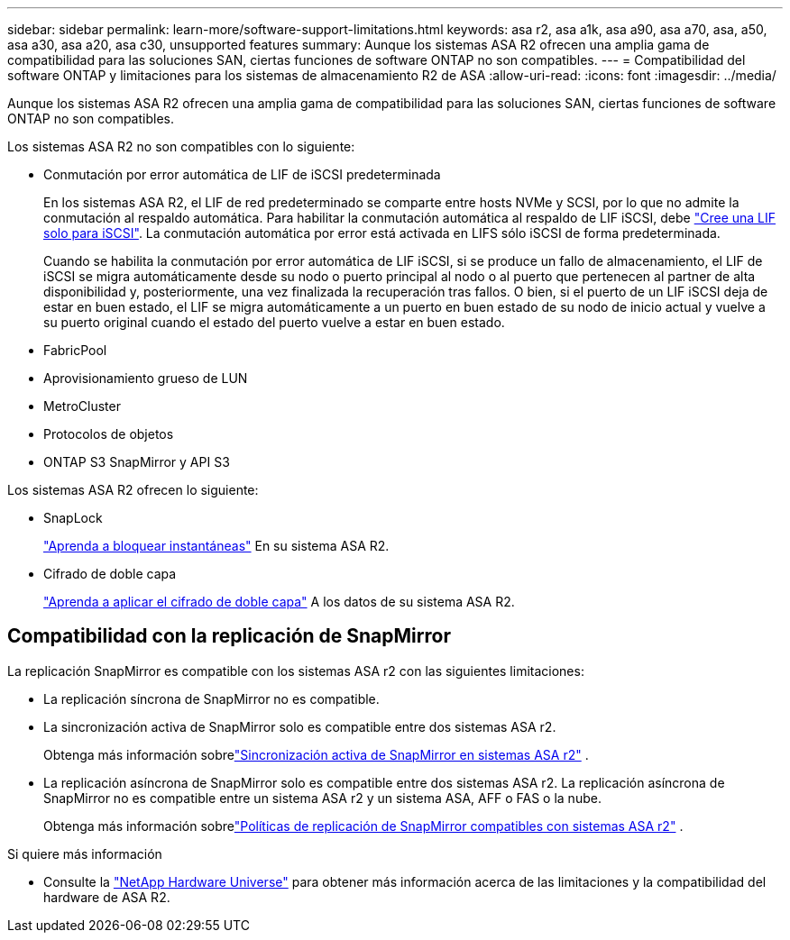 ---
sidebar: sidebar 
permalink: learn-more/software-support-limitations.html 
keywords: asa r2, asa a1k, asa a90, asa a70, asa, a50, asa a30, asa a20, asa c30, unsupported features 
summary: Aunque los sistemas ASA R2 ofrecen una amplia gama de compatibilidad para las soluciones SAN, ciertas funciones de software ONTAP no son compatibles. 
---
= Compatibilidad del software ONTAP y limitaciones para los sistemas de almacenamiento R2 de ASA
:allow-uri-read: 
:icons: font
:imagesdir: ../media/


[role="lead"]
Aunque los sistemas ASA R2 ofrecen una amplia gama de compatibilidad para las soluciones SAN, ciertas funciones de software ONTAP no son compatibles.

.Los sistemas ASA R2 no son compatibles con lo siguiente:
* Conmutación por error automática de LIF de iSCSI predeterminada
+
En los sistemas ASA R2, el LIF de red predeterminado se comparte entre hosts NVMe y SCSI, por lo que no admite la conmutación al respaldo automática. Para habilitar la conmutación automática al respaldo de LIF iSCSI, debe link:../administer/manage-client-vm-access.html#create-a-lif-network-interface["Cree una LIF solo para iSCSI"]. La conmutación automática por error está activada en LIFS sólo iSCSI de forma predeterminada.

+
Cuando se habilita la conmutación por error automática de LIF iSCSI, si se produce un fallo de almacenamiento, el LIF de iSCSI se migra automáticamente desde su nodo o puerto principal al nodo o al puerto que pertenecen al partner de alta disponibilidad y, posteriormente, una vez finalizada la recuperación tras fallos. O bien, si el puerto de un LIF iSCSI deja de estar en buen estado, el LIF se migra automáticamente a un puerto en buen estado de su nodo de inicio actual y vuelve a su puerto original cuando el estado del puerto vuelve a estar en buen estado.

* FabricPool
* Aprovisionamiento grueso de LUN
* MetroCluster
* Protocolos de objetos
* ONTAP S3 SnapMirror y API S3


.Los sistemas ASA R2 ofrecen lo siguiente:
* SnapLock
+
link:../secure-data/ransomware-protection.html["Aprenda a bloquear instantáneas"] En su sistema ASA R2.

* Cifrado de doble capa
+
link:../secure-data/encrypt-data-at-rest.html["Aprenda a aplicar el cifrado de doble capa"] A los datos de su sistema ASA R2.





== Compatibilidad con la replicación de SnapMirror

La replicación SnapMirror es compatible con los sistemas ASA r2 con las siguientes limitaciones:

* La replicación síncrona de SnapMirror no es compatible.
* La sincronización activa de SnapMirror solo es compatible entre dos sistemas ASA r2.
+
Obtenga más información sobrelink:../data-protection/snapmirror-active-sync.html["Sincronización activa de SnapMirror en sistemas ASA r2"] .

* La replicación asíncrona de SnapMirror solo es compatible entre dos sistemas ASA r2. La replicación asíncrona de SnapMirror no es compatible entre un sistema ASA r2 y un sistema ASA, AFF o FAS o la nube.
+
Obtenga más información sobrelink:../data-protection/pre-defined-protection-policies.html["Políticas de replicación de SnapMirror compatibles con sistemas ASA r2"] .



.Si quiere más información
* Consulte la link:https://hwu.netapp.com/["NetApp Hardware Universe"^] para obtener más información acerca de las limitaciones y la compatibilidad del hardware de ASA R2.

